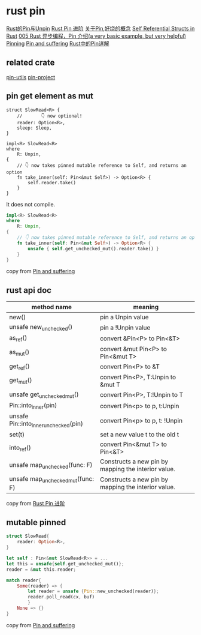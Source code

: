 * rust pin
:PROPERTIES:
:CUSTOM_ID: rust-pin
:END:
[[https://folyd.com/blog/rust-pin-unpin/][Rust的Pin与Unpin]]
[[https://folyd.com/blog/rust-pin-advanced/][Rust Pin 进阶]]
[[https://rustcc.cn/article?id=4479f801-d28d-40cb-906c-85d8a04e8679][关于Pin,好绕的概念]]
[[https://arunanshub.hashnode.dev/self-referential-structs-in-rust][Self
Referential Structs in Rust]] [[https://learnku.com/articles/46094][005
Rust 异步编程，Pin 介绍(a very basic example, but very helpful)]]
[[http://www.tutzip.com/tut/rust-async-cn/04_pinning/01_chapter.zh.html][Pinning]]
[[https://fasterthanli.me/articles/pin-and-suffering][Pin and
suffering]]
[[https://cloud.tencent.com/developer/article/1628311][Rust中的Pin详解]]

** related crate
:PROPERTIES:
:CUSTOM_ID: related-crate
:END:
[[https://crates.io/crates/pin-utils][pin-utils]]
[[https://crates.io/crates/pin-project][pin-project]]

** pin get element as mut
:PROPERTIES:
:CUSTOM_ID: pin-get-element-as-mut
:END:
#+begin_src shell
struct SlowRead<R> {
    //       👇 now optional!
    reader: Option<R>,
    sleep: Sleep,
}

impl<R> SlowRead<R>
where
    R: Unpin,
{
    // 👇 now takes pinned mutable reference to Self, and returns an option
    fn take_inner(self: Pin<&mut Self>) -> Option<R> {
        self.reader.take()
    }
}
#+end_src

It does not compile.

#+begin_src rust
impl<R> SlowRead<R>
where
    R: Unpin,
{
    // 👇 now takes pinned mutable reference to Self, and returns an option
    fn take_inner(self: Pin<&mut Self>) -> Option<R> {
        unsafe { self.get_unchecked_mut().reader.take() }
    }
}
#+end_src

copy from [[https://fasterthanli.me/articles/pin-and-suffering][Pin and
suffering]]

** rust api doc
:PROPERTIES:
:CUSTOM_ID: rust-api-doc
:END:
| method name                           | meaning                                             |
|---------------------------------------+-----------------------------------------------------|
| new()                                 | pin a Unpin value                                   |
| unsafe new_unchecked()                | pin a !Unpin value                                  |
| as_ref()                              | convert &Pin<P> to Pin<&T>                          |
| as_mut()                              | convert &mut Pin<P> to Pin<&mut T>                  |
| get_ref()                             | convert Pin<P> to &T                                |
| get_mut()                             | convert Pin<P>, T:Unpin to &mut T                   |
| unsafe get_unchecked_mut()            | convert Pin<P>, T:!Unpin to T                       |
| Pin::into_inner(pin)                  | convert Pin<p> to p, t:Unpin                        |
| unsafe Pin::into_inner_unchecked(pin) | convert Pin<p> to p, t: !Unpin                      |
| set(t)                                | set a new value t to the old t                      |
| into_ref()                            | convert Pin<&mut T> to Pin<&T>                      |
| unsafe map_unchecked(func: F)         | Constructs a new pin by mapping the interior value. |
| unsafe map_unchecked_mut(func: F)     | Constructs a new pin by mapping the interior value. |

copy from [[https://folyd.com/blog/rust-pin-advanced/][Rust Pin 进阶]]

** mutable pinned
:PROPERTIES:
:CUSTOM_ID: mutable-pinned
:END:
#+begin_src rust
struct SlowRead{
    reader: Option<R>,
}

let self : Pin<&mut SlowRead<R>> = ...
let this = unsafe{self.get_unchecked_mut()};
reader = &mut this.reader;

match reader{
    Some(reader) => {
        let reader = unsafe {Pin::new_unchecked(reader)};
        reader.poll_read(cx, buf)
        }
    None => {}
}
#+end_src

copy from [[https://fasterthanli.me/articles/pin-and-suffering][Pin and
suffering]]
